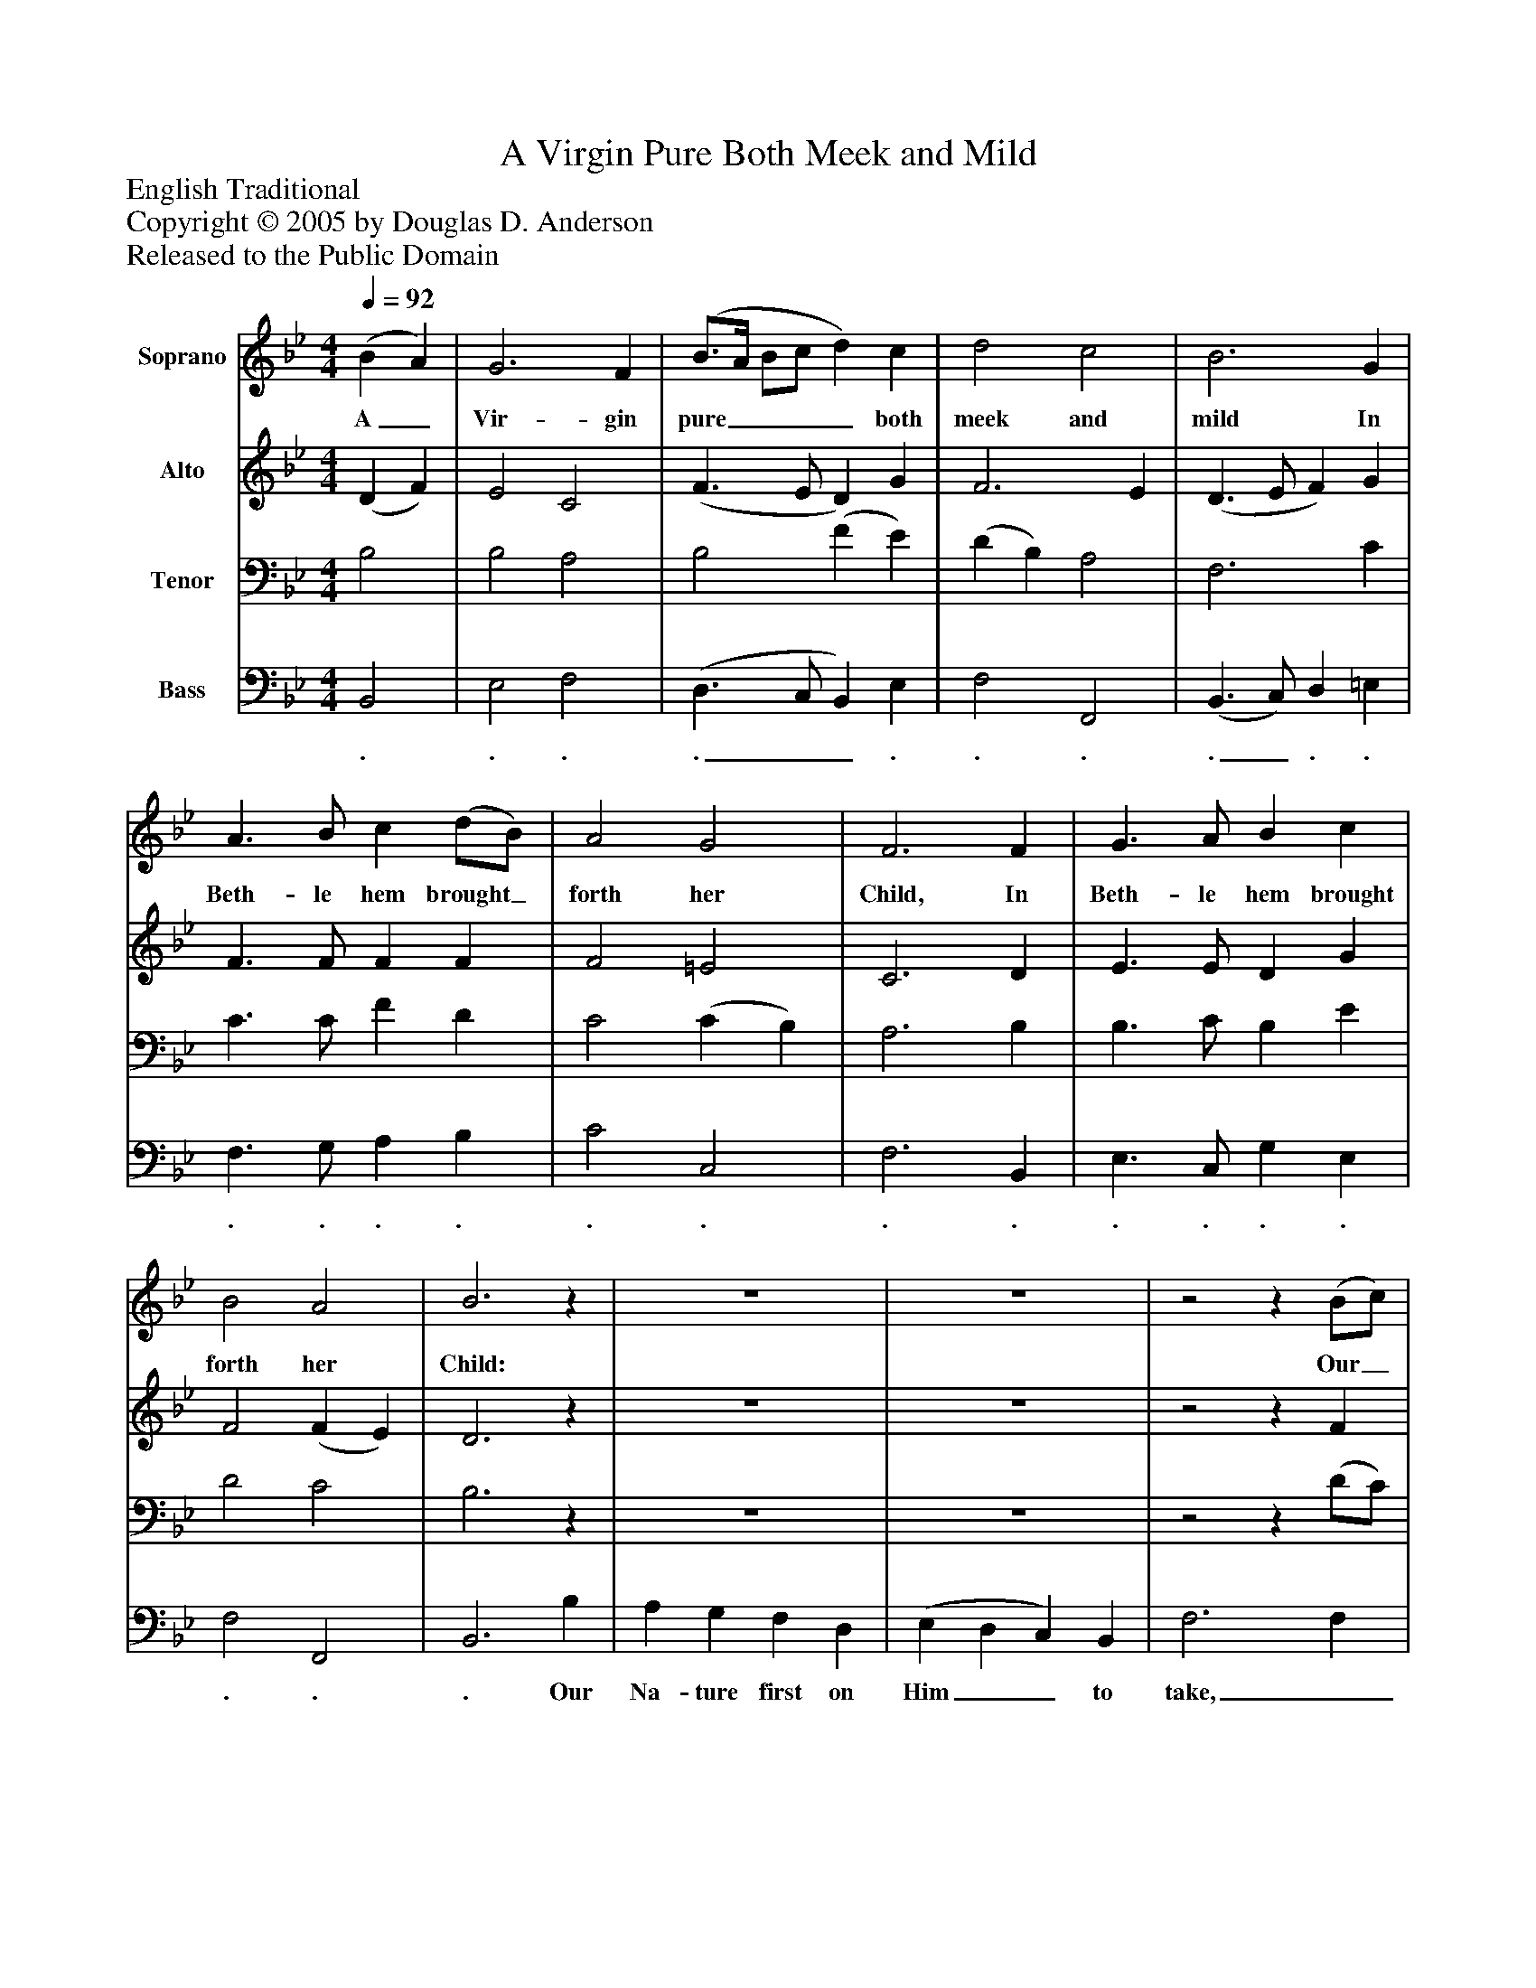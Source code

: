 %%abc-creator mxml2abc 1.4
%%abc-version 2.0
%%continueall true
%%titletrim true
%%titleformat A-1 T C1, Z-1, S-1
X: 0
T: A Virgin Pure Both Meek and Mild
Z: English Traditional
Z: Copyright © 2005 by Douglas D. Anderson
Z: Released to the Public Domain
L: 1/4
M: 4/4
Q: 1/4=92
V: P1 name="Soprano"
%%MIDI program 1 19
V: P2 name="Alto"
%%MIDI program 2 60
V: P3 name="Tenor"
%%MIDI program 3 57
V: P4 name="Bass"
%%MIDI program 4 58
K: Bb
[V: P1]  (B A) | G3 F | (B3/4A/4 B/c/ d) c | d2 c2 | B3 G | A3/ B/ c (d/B/) | A2 G2 | F3 F | G3/ A/ B c | B2 A2 | B3z | z4 | z4 |z2z (B/c/) | d d d (c/B/) | c c c (c/d/) | e d c B | c3/ c/ c (B/c/) | (d/c/) (d/e/) d c | B3/ B/ B (c/d/) | e (d/c/) d e | d2 c2 | B4|]
w: A_ Vir- gin pure____ both meek and mild In Beth- le hem brought_ forth her Child, In Beth- le hem brought forth her Child: Our_ Na- ture first on_ Him to take, And_ then, as Christ, as peace to make, Our_ na-_ ture_ first on Him to take, And_ then, as_ Christ, our peace to make.
[V: P2]  (D F) | E2 C2 | (F3/ E/ D) G | F3 E | (D3/ E/ F) G | F3/ F/ F F | F2 =E2 | C3 D | E3/ E/ D G | F2 (F E) | D3z | z4 | z4 |z2z F | F (D/ E/) F D | F =E F F | _E (E/F/) G =E | F G Fz |z2z F | G3/ G/ F F | E F F G | (F D) (F D) | D4|]
[V: P3]  B,2 | B,2 A,2 | B,2 (F E) | (D B,) A,2 | F,3 C | C3/ C/ F D | C2 (C B,) | A,3 B, | B,3/ C/ B, E | D2 C2 | B,3z | z4 | z4 |z2z (D/C/) | B, B, B, B, | (A,/G,/) (A,/B,/) A, B, | G, (G/F/) (E/D/) (C/B,/) | A, B, A,z |z2z D | E3/ E/ D F, | G,3/ A,/ B, B, | B,2 A,2 | F,4|]
[V: P4]  B,,2 | E,2 F,2 | (D,3/ C,/ B,,) E, | F,2 F,,2 | (B,,3/ C,/) D, =E, | F,3/ G,/ A, B, | C2 C,2 | F,3 B,, | E,3/ C,/ G, E, | F,2 F,,2 | B,,3 B, | A, G, F, D, | (E, D, C,) B,, | F,3 F, | B, (F,,/G,,/) A,, G, | F, F, F, D, | C, (C,/D,/) E, G, | F,3/ F,/ F,z | z4 |z2z D, | C, F, B, E, | F,2 F,,2 | B,,4|]
w: . . . .__ . . . ._ . . . . . . . . . . . . . . . . . Our Na- ture first on Him__ to take,__________________________

